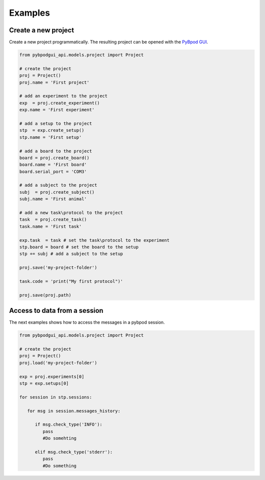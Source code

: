 .. _howto-label:


******************
Examples
******************


Create a new project
========================

Create a new project programmatically. The resulting project can be opened with the `PyBpod GUI <http://pybpod.readthedocs.io>`_.

.. code-block:: python
   
    from pybpodgui_api.models.project import Project

    # create the project
    proj = Project()
    proj.name = 'First project'

    # add an experiment to the project
    exp  = proj.create_experiment()
    exp.name = 'First experiment'

    # add a setup to the project
    stp  = exp.create_setup()
    stp.name = 'First setup'

    # add a board to the project
    board = proj.create_board()
    board.name = 'First board'
    board.serial_port = 'COM3'

    # add a subject to the project
    subj  = proj.create_subject()
    subj.name = 'First animal'

    # add a new task\protocol to the project
    task  = proj.create_task()
    task.name = 'First task'

    exp.task  = task # set the task\protocol to the experiment
    stp.board = board # set the board to the setup
    stp += subj # add a subject to the setup

    proj.save('my-project-folder')

    task.code = 'print("My first protocol")'

    proj.save(proj.path)

Access to data from a session
=============================

The next examples shows how to access the messages in a pybpod session.

.. code-block:: python
   
   from pybpodgui_api.models.project import Project

   # create the project
   proj = Project()
   proj.load('my-project-folder')

   exp = proj.experiments[0]
   stp = exp.setups[0]

   for session in stp.sessions:

      for msg in session.messages_history:

         if msg.check_type('INFO'):
            pass
            #Do somehting

         elif msg.check_type('stderr'):
            pass
            #Do something
